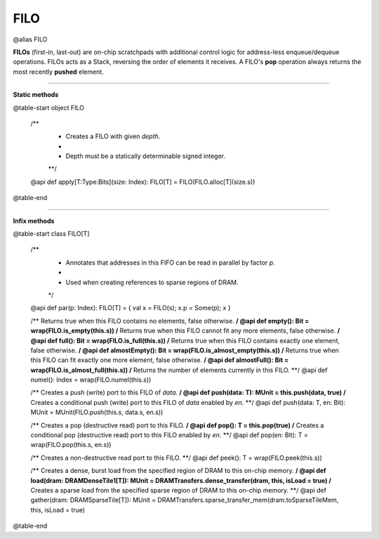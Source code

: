 
.. role:: black
.. role:: gray
.. role:: silver
.. role:: white
.. role:: maroon
.. role:: red
.. role:: fuchsia
.. role:: pink
.. role:: orange
.. role:: yellow
.. role:: lime
.. role:: green
.. role:: olive
.. role:: teal
.. role:: cyan
.. role:: aqua
.. role:: blue
.. role:: navy
.. role:: purple

.. _FILO:

FILO
====

@alias FILO

**FILOs** (first-in, last-out) are on-chip scratchpads with additional control logic for address-less enqueue/dequeue operations.
FILOs acts as a Stack, reversing the order of elements it receives. A FILO's **pop** operation always returns the most
recently **pushed** element.

---------------

**Static methods**

@table-start
object FILO

  /**
    * Creates a FILO with given `depth`.
    *
    * Depth must be a statically determinable signed integer.
    **/
  @api def apply[T:Type:Bits](size: Index): FILO[T] = FILO(FILO.alloc[T](size.s))

@table-end


--------------

**Infix methods**

@table-start
class FILO[T]

  /**
    * Annotates that addresses in this FIFO can be read in parallel by factor `p`.
    *
    * Used when creating references to sparse regions of DRAM.
    */
  @api def par(p: Index): FILO[T] = { val x = FILO(s); x.p = Some(p); x }

  /** Returns true when this FILO contains no elements, false otherwise. **/
  @api def empty(): Bit = wrap(FILO.is_empty(this.s))
  /** Returns true when this FILO cannot fit any more elements, false otherwise. **/
  @api def full(): Bit = wrap(FILO.is_full(this.s))
  /** Returns true when this FILO contains exactly one element, false otherwise. **/
  @api def almostEmpty(): Bit = wrap(FILO.is_almost_empty(this.s))
  /** Returns true when this FILO can fit exactly one more element, false otherwise. **/
  @api def almostFull(): Bit = wrap(FILO.is_almost_full(this.s))
  /** Returns the number of elements currently in this FILO. **/
  @api def numel(): Index = wrap(FILO.numel(this.s))

  /** Creates a push (write) port to this FILO of `data`. **/
  @api def push(data: T): MUnit = this.push(data, true)
  /** Creates a conditional push (write) port to this FILO of `data` enabled by `en`. **/
  @api def push(data: T, en: Bit): MUnit = MUnit(FILO.push(this.s, data.s, en.s))

  /** Creates a pop (destructive read) port to this FILO. **/
  @api def pop(): T = this.pop(true)
  /** Creates a conditional pop (destructive read) port to this FILO enabled by `en`. **/
  @api def pop(en: Bit): T = wrap(FILO.pop(this.s, en.s))

  /** Creates a non-destructive read port to this FILO. **/
  @api def peek(): T = wrap(FILO.peek(this.s))

  /** Creates a dense, burst load from the specified region of DRAM to this on-chip memory. **/
  @api def load(dram: DRAMDenseTile1[T]): MUnit = DRAMTransfers.dense_transfer(dram, this, isLoad = true)
  /** Creates a sparse load from the specified sparse region of DRAM to this on-chip memory. **/
  @api def gather(dram: DRAMSparseTile[T]): MUnit = DRAMTransfers.sparse_transfer_mem(dram.toSparseTileMem, this, isLoad = true)

@table-end